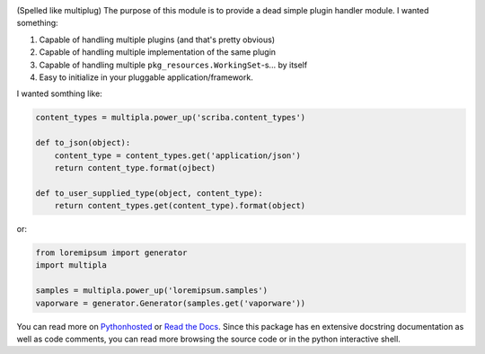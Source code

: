 
.. image:: https://travis-ci.org/monkeython/multipla.svg?branch=v0.2.0
    :target: https://travis-ci.org/monkeython/multipla
    :alt: Build status

.. image:: https://coveralls.io/repos/monkeython/multipla/badge.png?branch=v0.2.0
    :target: https://coveralls.io/r/monkeython/multipla?branch=master
    :alt: Test coverage

.. image:: https://readthedocs.org/projects/multipla/badge/?version=v0.2.0&style=default
    :target: http://multipla.readthedocs.org/en/latest/
    :alt: Read the Docs

.. image:: https://pypip.in/download/multipla/badge.svg?period=month
    :target: https://pypi.python.org/pypi/multipla/
    :alt: Downloads

.. image:: https://pypip.in/version/multipla/badge.svg?text=latest
    :target: https://pypi.python.org/pypi/multipla/
    :alt: Latest Version

.. image:: https://pypip.in/status/multipla/badge.svg
    :target: https://pypi.python.org/pypi/multipla/
    :alt: Development Status

.. image:: https://pypip.in/py_versions/multipla/badge.svg
    :target: https://pypi.python.org/pypi/multipla/
    :alt: Supported Python versions

.. image:: https://pypip.in/implementation/multipla/badge.svg
    :target: https://pypi.python.org/pypi/multipla/
    :alt: Supported Python implementations

.. image:: https://pypip.in/egg/multipla/badge.svg
    :target: https://pypi.python.org/pypi/multipla/
    :alt: Egg Status

.. image:: https://pypip.in/wheel/multipla/badge.svg
    :target: https://pypi.python.org/pypi/multipla/
    :alt: Wheel Status

.. .. image:: https://pypip.in/license/multipla/badge.svg
..     :target: https://pypi.python.org/pypi/multipla/
..     :alt: License
.. 

(Spelled like multiplug) The purpose of this module is to provide a dead simple
plugin handler module. I wanted something:

#. Capable of handling multiple plugins (and that's pretty obvious)
#. Capable of handling multiple implementation of the same plugin
#. Capable of handling multiple ``pkg_resources.WorkingSet``-s... by itself
#. Easy to initialize in your pluggable application/framework.

I wanted somthing like:

.. code-block:: python

   content_types = multipla.power_up('scriba.content_types')

   def to_json(object):
       content_type = content_types.get('application/json')
       return content_type.format(ojbect)

   def to_user_supplied_type(object, content_type):
       return content_types.get(content_type).format(object)

or:

.. code-block:: python

   from loremipsum import generator
   import multipla

   samples = multipla.power_up('loremipsum.samples')
   vaporware = generator.Generator(samples.get('vaporware'))

You can read more on `Pythonhosted`_ or `Read the Docs`_. Since this package
has en extensive docstring documentation as well as code comments, you can
read more browsing the source code or in the python interactive shell.

.. _`Pythonhosted`: http://pythonhosted.org/multipla
.. _`Read the Docs`: http://multipla.readthedocs.org
